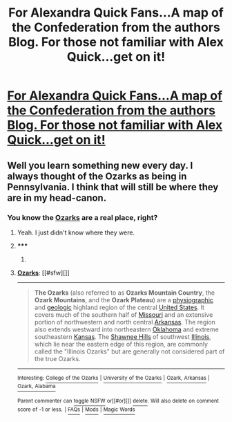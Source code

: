 #+TITLE: For Alexandra Quick Fans...A map of the Confederation from the authors Blog. For those not familiar with Alex Quick...get on it!

* [[http://inverarity.livejournal.com/235569.html#comments][For Alexandra Quick Fans...A map of the Confederation from the authors Blog. For those not familiar with Alex Quick...get on it!]]
:PROPERTIES:
:Author: iowajaycee
:Score: 26
:DateUnix: 1394119106.0
:DateShort: 2014-Mar-06
:END:

** Well you learn something new every day. I always thought of the Ozarks as being in Pennsylvania. I think that will still be where they are in my head-canon.
:PROPERTIES:
:Author: flame7926
:Score: 1
:DateUnix: 1394162140.0
:DateShort: 2014-Mar-07
:END:

*** You know the [[http://en.wikipedia.org/wiki/Ozarks][Ozarks]] are a real place, right?
:PROPERTIES:
:Author: denarii
:Score: 1
:DateUnix: 1394215954.0
:DateShort: 2014-Mar-07
:END:

**** Yeah. I just didn't know where they were.
:PROPERTIES:
:Author: flame7926
:Score: 2
:DateUnix: 1394216766.0
:DateShort: 2014-Mar-07
:END:


**** ***** 
      :PROPERTIES:
      :CUSTOM_ID: section
      :END:
****** 
       :PROPERTIES:
       :CUSTOM_ID: section-1
       :END:
**** 
     :PROPERTIES:
     :CUSTOM_ID: section-2
     :END:
[[http://en.wikipedia.org/wiki/Ozarks][*Ozarks*]]: [[#sfw][]]

--------------

#+begin_quote
  *The Ozarks* (also referred to as *Ozarks Mountain Country*, the *Ozark Mountains*, and the *Ozark Plateau*) are a [[http://en.wikipedia.org/wiki/Physiography][physiographic]] and [[http://en.wikipedia.org/wiki/Geology][geologic]] highland region of the central [[http://en.wikipedia.org/wiki/United_States][United States]]. It covers much of the southern half of [[http://en.wikipedia.org/wiki/Missouri][Missouri]] and an extensive portion of northwestern and north central [[http://en.wikipedia.org/wiki/Arkansas][Arkansas]]. The region also extends westward into northeastern [[http://en.wikipedia.org/wiki/Oklahoma][Oklahoma]] and extreme southeastern [[http://en.wikipedia.org/wiki/Kansas][Kansas]]. The [[http://en.wikipedia.org/wiki/Shawnee_Hills][Shawnee Hills]] of southwest [[http://en.wikipedia.org/wiki/Illinois][Illinois]], which lie near the eastern edge of this region, are commonly called the "Illinois Ozarks" but are generally not considered part of the true Ozarks.

  * 
    :PROPERTIES:
    :CUSTOM_ID: section-3
    :END:
  [[http://i.imgur.com/Z6VtP6V.jpg][*Image from article*]] [[http://commons.wikimedia.org/wiki/File:OzarkOverview.jpg][^{i}]]
#+end_quote

--------------

^{Interesting:} [[http://en.wikipedia.org/wiki/College_of_the_Ozarks][^{College} ^{of} ^{the} ^{Ozarks}]] ^{|} [[http://en.wikipedia.org/wiki/University_of_the_Ozarks][^{University} ^{of} ^{the} ^{Ozarks}]] ^{|} [[http://en.wikipedia.org/wiki/Ozark,_Arkansas][^{Ozark,} ^{Arkansas}]] ^{|} [[http://en.wikipedia.org/wiki/Ozark,_Alabama][^{Ozark,} ^{Alabama}]]

^{Parent} ^{commenter} ^{can} [[http://www.reddit.com/message/compose?to=autowikibot&subject=AutoWikibot%20NSFW%20toggle&message=%2Btoggle-nsfw+cfwv4ry][^{toggle} ^{NSFW}]] ^{or[[#or][]]} [[http://www.reddit.com/message/compose?to=autowikibot&subject=AutoWikibot%20Deletion&message=%2Bdelete+cfwv4ry][^{delete}]]^{.} ^{Will} ^{also} ^{delete} ^{on} ^{comment} ^{score} ^{of} ^{-1} ^{or} ^{less.} ^{|} [[http://www.reddit.com/r/autowikibot/wiki/index][^{FAQs}]] ^{|} [[http://www.reddit.com/r/autowikibot/comments/1x013o/for_moderators_switches_commands_and_css/][^{Mods}]] ^{|} [[http://www.reddit.com/r/autowikibot/comments/1ux484/ask_wikibot/][^{Magic} ^{Words}]]
:PROPERTIES:
:Author: autowikibot
:Score: 1
:DateUnix: 1394215979.0
:DateShort: 2014-Mar-07
:END:
